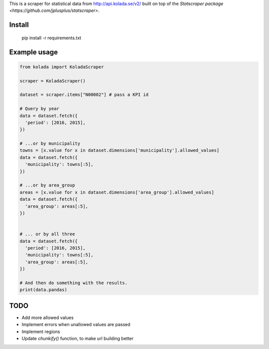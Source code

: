 This is a scraper for statistical data from http://api.kolada.se/v2/ built on top of the `Statscraper package <https://github.com/jplusplus/statscraper>`.

Install
-------

  pip install -r requirements.txt

Example usage
-------------

.. code:: python

  from kolada import KoladaScraper

  scraper = KoladaScraper()

  dataset = scraper.items["N00002"] # pass a KPI id

  # Query by year
  data = dataset.fetch({
    'period': [2016, 2015],
  })

  # ...or by municipality
  towns = [x.value for x in dataset.dimensions['municipality'].allowed_values]
  data = dataset.fetch({
    'municipality': towns[:5],
  })

  # ...or by area_group
  areas = [x.value for x in dataset.dimensions['area_group'].allowed_values]
  data = dataset.fetch({
    'area_group': areas[:5],
  })


  # ... or by all three
  data = dataset.fetch({
    'period': [2016, 2015],
    'municipality': towns[:5],
    'area_group': areas[:5],
  })

  # And then do something with the results.
  print(data.pandas)

TODO
----

- Add more allowed values
- Implement errors when unallowed values are passed
- Implement regions
- Update `chunkify()` function, to make url building better
